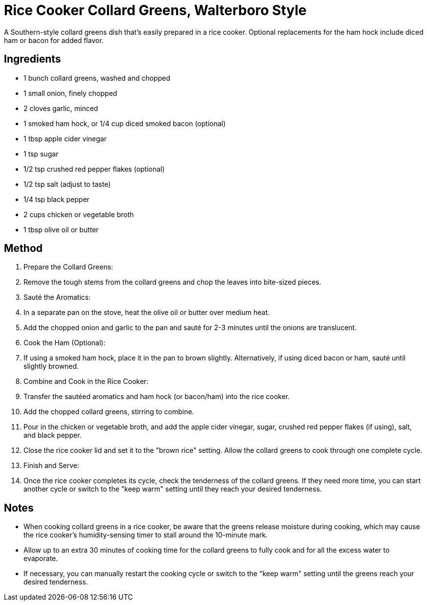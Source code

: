 = Rice Cooker Collard Greens, Walterboro Style

A Southern-style collard greens dish that's easily prepared in a rice cooker. Optional replacements for the ham hock include diced ham or bacon for added flavor.

== Ingredients
* 1 bunch collard greens, washed and chopped
* 1 small onion, finely chopped
* 2 cloves garlic, minced
* 1 smoked ham hock, or 1/4 cup diced smoked bacon (optional)
* 1 tbsp apple cider vinegar
* 1 tsp sugar
* 1/2 tsp crushed red pepper flakes (optional)
* 1/2 tsp salt (adjust to taste)
* 1/4 tsp black pepper
* 2 cups chicken or vegetable broth
* 1 tbsp olive oil or butter

== Method
. Prepare the Collard Greens:
. Remove the tough stems from the collard greens and chop the leaves into bite-sized pieces.

. Sauté the Aromatics:
. In a separate pan on the stove, heat the olive oil or butter over medium heat.
. Add the chopped onion and garlic to the pan and sauté for 2-3 minutes until the onions are translucent.

. Cook the Ham (Optional):
. If using a smoked ham hock, place it in the pan to brown slightly. Alternatively, if using diced bacon or ham, sauté until slightly browned.

. Combine and Cook in the Rice Cooker:
. Transfer the sautéed aromatics and ham hock (or bacon/ham) into the rice cooker.
. Add the chopped collard greens, stirring to combine.
. Pour in the chicken or vegetable broth, and add the apple cider vinegar, sugar, crushed red pepper flakes (if using), salt, and black pepper.
. Close the rice cooker lid and set it to the "brown rice" setting. Allow the collard greens to cook through one complete cycle.

. Finish and Serve:
. Once the rice cooker completes its cycle, check the tenderness of the collard greens. If they need more time, you can start another cycle or switch to the "keep warm" setting until they reach your desired tenderness.

== Notes

* When cooking collard greens in a rice cooker, be aware that the greens release moisture during cooking, which may cause the rice cooker's humidity-sensing timer to stall around the 10-minute mark. 
* Allow up to an extra 30 minutes of cooking time for the collard greens to fully cook and for all the excess water to evaporate. 
* If necessary, you can manually restart the cooking cycle or switch to the "keep warm" setting until the greens reach your desired tenderness.
